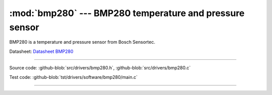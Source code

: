 :mod:`bmp280` --- BMP280 temperature and pressure sensor
========================================================

.. module:: bmp280
   :synopsis: BMP280 temperature and pressure sensor.

BMP280 is a temperature and pressure sensor from Bosch Sensortec.

.. image:: ../../images/drivers/MFG_BST-BMP280-DS001-12.jpg
   :width: 40%
   :target: ../../_images/MFG_BST-BMP280-DS001-12.jpg

Datasheet: `Datasheet BMP280`_

----------------------------------------------

Source code: :github-blob:`src/drivers/bmp280.h`, :github-blob:`src/drivers/bmp280.c`

Test code: :github-blob:`tst/drivers/software/bmp280/main.c`

----------------------------------------------

.. doxygenfile:: drivers/bmp280.h
   :project: simba

.. _Datasheet BMP280: https://github.com/eerimoq/hardware-reference/raw/master/Bosch%20Sensortec/BST-BMP280-DS001-11.pdf
